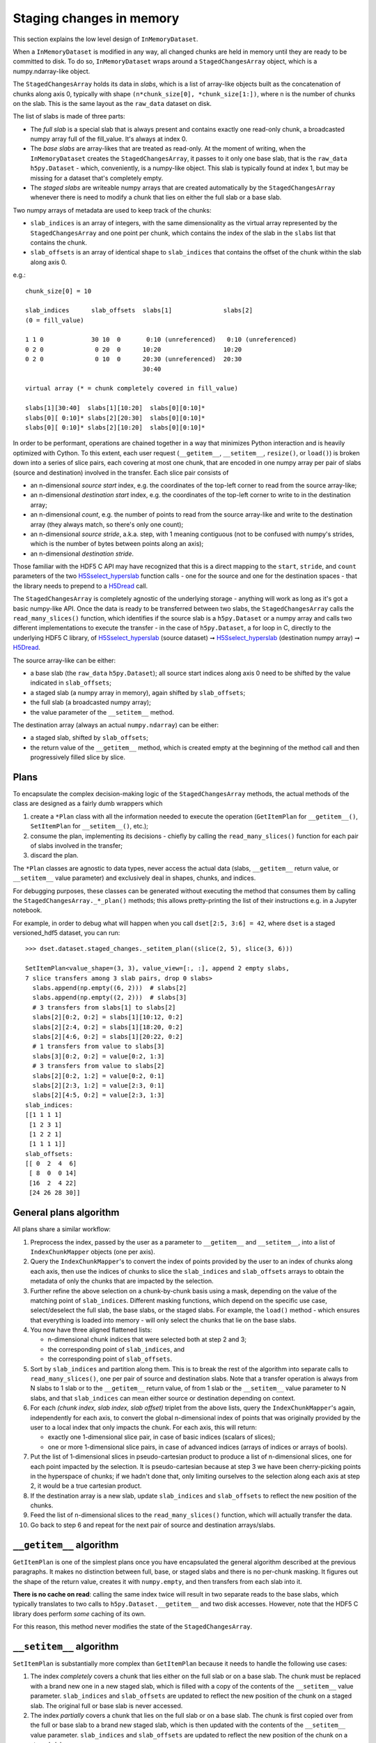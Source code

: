 Staging changes in memory
=========================
This section explains the low level design of ``InMemoryDataset``.

When a ``InMemoryDataset`` is modified in any way, all changed chunks are held in memory
until they are ready to be committed to disk. To do so, ``InMemoryDataset`` wraps around
a ``StagedChangesArray`` object, which is a numpy.ndarray-like object.

The ``StagedChangesArray`` holds its data in *slabs*, which is a list of array-like
objects built as the concatenation of chunks along axis 0, typically with shape
``(n*chunk_size[0], *chunk_size[1:])``, where n is the number of chunks on the slab.
This is the same layout as the ``raw_data`` dataset on disk.

The list of slabs is made of three parts:

- The *full slab* is a special slab that is always present and contains exactly one
  read-only chunk, a broadcasted numpy array full of the fill_value.
  It's always at index 0.
- The *base slabs* are array-likes that are treated as read-only. At the moment of
  writing, when the ``InMemoryDataset`` creates the ``StagedChangesArray``, it passes to
  it only one base slab, that is the ``raw_data`` ``h5py.Dataset`` - which,
  conveniently, is a numpy-like object. This slab is typically found at index 1, but may
  be missing for a dataset that's completely empty.
- The *staged slabs* are writeable numpy arrays that are created automatically by
  the ``StagedChangesArray`` whenever there is need to modify a chunk that lies on
  either the full slab or a base slab.

Two numpy arrays of metadata are used to keep track of the chunks:

- ``slab_indices`` is an array of integers, with the same dimensionality as the virtual
  array represented by the ``StagedChangesArray`` and one point per chunk, which
  contains the index of the slab in the ``slabs`` list that contains the chunk.
- ``slab_offsets`` is an array of identical shape to ``slab_indices`` that contains the
  offset of the chunk within the slab along axis 0.

e.g.::

  chunk_size[0] = 10

  slab_indices      slab_offsets  slabs[1]              slabs[2]
  (0 = fill_value)

  1 1 0             30 10  0       0:10 (unreferenced)   0:10 (unreferenced)
  0 2 0              0 20  0      10:20                 10:20
  0 2 0              0 10  0      20:30 (unreferenced)  20:30
                                  30:40

  virtual array (* = chunk completely covered in fill_value)

  slabs[1][30:40]  slabs[1][10:20]  slabs[0][0:10]*
  slabs[0][ 0:10]* slabs[2][20:30]  slabs[0][0:10]*
  slabs[0][ 0:10]* slabs[2][10:20]  slabs[0][0:10]*

In order to be performant, operations are chained together in a way that minimizes
Python interaction and is heavily optimized with Cython. To this extent, each user
request (``__getitem__``, ``__setitem__``, ``resize()``, or ``load()``) is broken down
into a series of slice pairs, each covering at most one chunk, that are encoded
in one numpy array per pair of slabs (source and destination) involved in the transfer.
Each slice pair consists of

- an n-dimensional *source start* index, e.g. the coordinates of the top-left corner to
  read from the source array-like;
- an n-dimensional *destination start* index, e.g. the coordinates of the top-left
  corner to write to in the destination array;
- an n-dimensional *count*, e.g. the number of points to read from the source array-like
  and write to the destination array (they always match, so there's only one count);
- an n-dimensional *source stride*, a.k.a. step, with 1 meaning contiguous (not to be
  confused with numpy's strides, which is the number of bytes between points along an
  axis);
- an n-dimensional *destination stride*.

Those familiar with the HDF5 C API may have recognized that this is a direct mapping to
the ``start``, ``stride``, and ``count`` parameters of the two `H5Sselect_hyperslab`_
function calls - one for the source and one for the destination spaces - that the
library needs to prepend to a `H5Dread`_ call.

The ``StagedChangesArray`` is completely agnostic of the underlying storage - anything
will work as long as it's got a basic numpy-like API. Once the data is ready to be
transferred between two slabs, the ``StagedChangesArray`` calls the
``read_many_slices()`` function, which identifies if the source slab is a
``h5py.Dataset`` or a numpy array and calls two different implementations to execute the
transfer - in the case of ``h5py.Dataset``, a for loop in C, directly to the underlying
HDF5 C library, of `H5Sselect_hyperslab`_ (source dataset) ➞
`H5Sselect_hyperslab`_ (destination numpy array) ➞ `H5Dread`_.

The source array-like can be either:

- a base slab (the ``raw_data`` ``h5py.Dataset``); all source start indices along
  axis 0 need to be shifted by the value indicated in ``slab_offsets``;
- a staged slab (a numpy array in memory), again shifted by ``slab_offsets``;
- the full slab (a broadcasted numpy array);
- the value parameter of the ``__setitem__`` method.

The destination array (always an actual ``numpy.ndarray``) can be either:

- a staged slab, shifted by ``slab_offsets``;
- the return value of the ``__getitem__`` method, which is created empty at the
  beginning of the method call and then progressively filled slice by slice.


Plans
-----
To encapsulate the complex decision-making logic of the ``StagedChangesArray`` methods,
the actual methods of the class are designed as a fairly dumb wrappers which

1. create a ``*Plan`` class with all the information needed to execute the operation
   (``GetItemPlan`` for ``__getitem__()``, ``SetItemPlan`` for ``__setitem__()``, etc.);
2. consume the plan, implementing its decisions - chiefly by calling the
   ``read_many_slices()`` function for each pair of slabs involved in the transfer;
3. discard the plan.

The ``*Plan`` classes are agnostic to data types, never access the actual data (slabs,
``__getitem__`` return value, or ``__setitem__`` value parameter) and exclusively deal
in shapes, chunks, and indices.

For debugging purposes, these classes can be generated without executing the method that
consumes them by calling the ``StagedChangesArray._*_plan()`` methods; this allows
pretty-printing the list of their instructions e.g. in a Jupyter notebook.

For example, in order to debug what will happen when you call ``dset[2:5, 3:6] = 42``,
where ``dset`` is a staged versioned_hdf5 dataset, you can run::

    >>> dset.dataset.staged_changes._setitem_plan((slice(2, 5), slice(3, 6)))

    SetItemPlan<value_shape=(3, 3), value_view=[:, :], append 2 empty slabs,
    7 slice transfers among 3 slab pairs, drop 0 slabs>
      slabs.append(np.empty((6, 2)))  # slabs[2]
      slabs.append(np.empty((2, 2)))  # slabs[3]
      # 3 transfers from slabs[1] to slabs[2]
      slabs[2][0:2, 0:2] = slabs[1][10:12, 0:2]
      slabs[2][2:4, 0:2] = slabs[1][18:20, 0:2]
      slabs[2][4:6, 0:2] = slabs[1][20:22, 0:2]
      # 1 transfers from value to slabs[3]
      slabs[3][0:2, 0:2] = value[0:2, 1:3]
      # 3 transfers from value to slabs[2]
      slabs[2][0:2, 1:2] = value[0:2, 0:1]
      slabs[2][2:3, 1:2] = value[2:3, 0:1]
      slabs[2][4:5, 0:2] = value[2:3, 1:3]
    slab_indices:
    [[1 1 1 1]
     [1 2 3 1]
     [1 2 2 1]
     [1 1 1 1]]
    slab_offsets:
    [[ 0  2  4  6]
     [ 8  0  0 14]
     [16  2  4 22]
     [24 26 28 30]]


General plans algorithm
-----------------------
All plans share a similar workflow:

1. Preprocess the index, passed by the user as a parameter to ``__getitem__`` and
   ``__setitem__``, into a list of ``IndexChunkMapper`` objects (one per axis).

2. Query the ``IndexChunkMapper``'s to convert the index of points provided by the user
   to an index of chunks along each axis, then use the indices of chunks to slice the
   ``slab_indices`` and ``slab_offsets`` arrays to obtain the metadata of only the
   chunks that are impacted by the selection.

3. Further refine the above selection on a chunk-by-chunk basis using a mask, depending
   on the value of the matching point of ``slab_indices``. Different masking functions,
   which depend on the specific use case, select/deselect the full slab, the base slabs,
   or the staged slabs. For example, the ``load()`` method - which ensures that
   everything is loaded into memory - will only select the chunks that lie on the base
   slabs.

4. You now have three aligned flattened lists:

   - n-dimensional chunk indices that were selected both at step 2 and 3;
   - the corresponding point of ``slab_indices``, and
   - the corresponding point of ``slab_offsets``.

5. Sort by ``slab_indices`` and partition along them. This is to break the rest of the
   algorithm into separate calls to ``read_many_slices()``, one per pair of source and
   destination slabs. Note that a transfer operation is always from N slabs to 1 slab
   or to the ``__getitem__`` return value, of from 1 slab or the ``__setitem__`` value
   parameter to N slabs, and that ``slab_indices`` can mean either source or destination
   depending on context.

6. For each *(chunk index, slab index, slab offset)* triplet from the above lists, query
   the ``IndexChunkMapper``'s again, independently for each axis, to convert the global
   n-dimensional index of points that was originally provided by the user to a local
   index that only impacts the chunk. For each axis, this will return:

   - exactly one 1-dimensional slice pair, in case of basic indices (scalars of slices);
   - one or more 1-dimensional slice pairs, in case of advanced indices (arrays of
     indices or arrays of bools).

7. Put the list of 1-dimensional slices in pseudo-cartesian product to produce a list of
   n-dimensional slices, one for each point impacted by the selection.
   It is pseudo-cartesian because at step 3 we have been cherry-picking points in the
   hyperspace of chunks; if we hadn't done that, only limiting ourselves to the
   selection along each axis at step 2, it would be a true cartesian product.

8. If the destination array is a new slab, update ``slab_indices`` and ``slab_offsets``
   to reflect the new position of the chunks.

9. Feed the list of n-dimensional slices to the ``read_many_slices()`` function, which
   will actually transfer the data.

10. Go back to step 6 and repeat for the next pair of source and destination
    arrays/slabs.


``__getitem__`` algorithm
-------------------------
``GetItemPlan`` is one of the simplest plans once you have encapsulated the general
algorithm described at the previous paragraphs.
It makes no distinction between full, base, or staged slabs and there is no per-chunk
masking. It figures out the shape of the return value, creates it with ``numpy.empty``,
and then transfers from each slab into it.

**There is no cache on read**: calling the same index twice will result in two separate
reads to the base slabs, which typically translates to two calls to
``h5py.Dataset.__getitem__`` and two disk accesses. However, note that the HDF5 C
library does perform *some* caching of its own.

For this reason, this method never modifies the state of the ``StagedChangesArray``.


``__setitem__`` algorithm
-------------------------
``SetItemPlan`` is substantially more complex than ``GetItemPlan`` because it needs to
handle the following use cases:

1. The index *completely* covers a chunk that lies either on the full slab or on a base
   slab. The chunk must be replaced with a brand new one in a new staged slab, which is
   filled with a copy of the contents of the ``__setitem__`` value parameter.
   ``slab_indices`` and ``slab_offsets`` are updated to reflect the new position of the
   chunk on a staged slab. The original full or base slab is never accessed.
2. The index *partially* covers a chunk that lies on the full slab or on a base slab.
   The chunk is first copied over from the full or base slab to a brand new staged slab,
   which is then updated with the contents of the ``__setitem__`` value parameter.
   ``slab_indices`` and ``slab_offsets`` are updated to reflect the new position of the
   chunk on a staged slab.
3. The index covers a chunk that is already lying on a staged slab. The slab is
   updated in place; ``slab_indices`` and ``slab_offsets`` are not modified.

To help handle the first two use cases, the ``IndexChunkMapper``'s have the concept of
*selected chunks*, which are chunks that contain at least one point of the index along
one axis, and *whole chunks*, which are chunks where *all* points of the chunk are
covered by the index along one axis.

Moving to the n-dimensional space,

- a chunk is selected when it's caught by the intersection of the selected chunk indices
  along all axes;
- a chunk is *wholly* selected when it's caught by the intersection of the whole chunk
  indices along all axes;
- a chunk is *partially* selected if it's selected along all axes, but not wholly
  selected along at least one axis.

**Example**

>>> arr.shape
(30, 50)
>> arr.chunk_size
(10, 10)
>>> arr[5:20, 30:] = 42

The above example partially selects chunks (0, 3) and (0, 4) and wholly selects chunks
(1, 3) and (1, 4)::

    01234
  0 ...pp
  1 ...ww
  2 .....

The ``SetItemPlan`` thus runs the general algorithm twice:

1. With a mask that picks the chunks that lie either on full of base slabs, intersected
   with the mask of partially selected chunks. These chunks are moved to the staged
   slabs.
2. Without any mask, as now all chunks lie on staged slabs. These chunks are copied from
   the ``__setitem__`` value parameter.


``resize()`` algorithm
----------------------

``ResizePlan`` iterates along all axes and resizes the array independently for each axis
that changed shape. This typically causes the ``slab_indices`` and ``slab_offsets``
arrays to change shape too.

Special attention needs to be paid to *edge chunks*, that is the last row or column of
chunks along one axis, which may not be exactly divisible by the ``chunk_size`` before
and/or after the resize operation.

Shrinking is trivial: if an edge chunk needs to be reduced in size along one or more
axes, it doesn't need to be actually modified on the slabs. The ``StagedChangesArray``
simply knows that, from this moment on, everything beyond the edge of the chunk on the
slab is to be treated as uninitialised memory.

Creating brand new chunks when enlarging is also trivial, as they are simply filled with
0 on both ``slab_indices`` and ``slab_offsets`` to represent that they lie on the full
slab. They won't exist on the staged slabs until someone writes to them with
``__setitem__``.

Enlarging edge chunks that don't lie on the full slab is more involved, as they need to
be physically filled with the fill_value:

1. If a chunk lies on a base slab, it first needs to be transferred over to a staged
   slab, which is created brand new for the occasion;
2. then, there is a transfer from the full slab to the staged slab for the extra area
   that needs to be filled with the fill_value.


``load()`` algorithm
--------------------

``LoadPlan`` ensures that all chunks are either on the full slab or on a staged slab. It
selects all chunks in that lie on a base slab and transfers them to a brand new staged
slab.


Reclaiming memory
-----------------
Each plan that mutates the state - ``SetItemPlan``, ``ResizePlan``, and ``LoadPlan`` -
has a chance of not needing a chunk anymore on a particular slab, either because that
chunk does not exist anymore (``resize()`` to shrink the shape) or because it's been
moved from a base slab to a staged slab (``__setitem__``, ``resize()``, or ``load()``).

When a chunk leaves a slab, it leaves an empty area in the old slab. This is normal and
fine when the slab is disk-backed (the ``raw_data`` ``h5py.Datataset`` that serves as a
base slab), but results in memory fragmentation and potentially a perceived "memory
leak" from the final user when the slab is in memory (a staged slab). For the sake of
simplicity, the surface is never reused; later operations just create new slabs.

In practice, fragmentation should not be a problem, as it only happens if someone
updates a chunk with ``__setitem__`` and later drops that very same chunk with
``resize()`` - which is obviously wasteful so it should not be part of a typical
workflow. Additionally, slabs are cleaned up as soon as the staged version is committed.

If a slab is completely empty, however - in other words, it no longer appears in
``slab_indices`` - it *may* be dropped. This is guaranteed to happen for staged slabs
and *may* happen for base slabs too (if computationally cheap to determine). Note that
nothing particular happens today when the ``raw_data`` base slab, which is a hdf5
dataset,is deferenced by the ``StagedChangesArray``.

When a slab is dropped, it is replaced by None in the ``slabs`` list, which dereferences
it. This allows not to change all the following slab indices after the operation.
The full slab is never dropped, as it may be needed later by ``resize()`` to create new
chunks or partially fill existing edge chunks.


API interaction
---------------
.. graphviz::

  digraph {
      node [shape=box];

      user [shape=ellipse; label="Final user"]

      subgraph cluster_0 {
          label="wrappers.py";

          DatasetWrapper -> InMemoryDataset;
          DatasetWrapper -> InMemorySparseDataset;
          DatasetWrapper -> InMemoryArrayDataset;
      }

      subgraph cluster_1 {
          label="staged_changes.py";

          StagedChangesArray;
          Plans [
              label="GetItemPlan\nSetItemPlan\nResizePlan\nLoadPlan\nChangesPlan";
          ]

          StagedChangesArray -> Plans -> TransferPlan;
      }

      subgraph cluster_2 {
          label="subchunk_map.py";

          read_many_slices_param_nd -> IndexChunkMapper;
      }

      subgraph cluster_3 {
          label="slicetools.pyx";

          build_slab_indices_and_offsets;
          read_many_slices;
          hdf5_c [label="libhdf5 C API (via Cython)"];
          build_slab_indices_and_offsets -> hdf5_c;
          read_many_slices -> hdf5_c;
      }

      subgraph cluster_4 {
          label="versions.py";
          commit_version;
      }

      user -> DatasetWrapper;

      InMemoryDataset -> StagedChangesArray;
      InMemoryDataset -> build_slab_indices_and_offsets;
      InMemorySparseDataset -> StagedChangesArray;
      Plans -> IndexChunkMapper;
      TransferPlan -> read_many_slices;
      TransferPlan -> read_many_slices_param_nd;

      InMemorySparseDataset -> commit_version;
      InMemoryArrayDataset -> commit_version;
      InMemoryDataset -> commit_version;

      h5py;
      commit_version -> h5py;
      hdf5_file [label="HDF5 file"; shape=cylinder];
      h5py -> hdf5_file;
      hdf5_c -> hdf5_file;
  }

**Notes**

- ``read_many_slices_param_nd`` has API awareness of ``read_many_slices`` to craft its
  input parameters, but no API integration.
- Likewise, ``build_slab_indices_and_offsets`` knows about the format of the
  ``slab_indices`` and ``slab_offsets`` of ``StagedChangesArray``, but does not directly
  interact with it.


.. _H5Sselect_hyperslab: https://support.hdfgroup.org/documentation/hdf5/latest/group___h5_s.html#ga6adfdf1b95dc108a65bf66e97d38536d
.. _H5DRead: https://support.hdfgroup.org/documentation/hdf5/latest/group___h5_d.html#ga8287d5a7be7b8e55ffeff68f7d26811c
